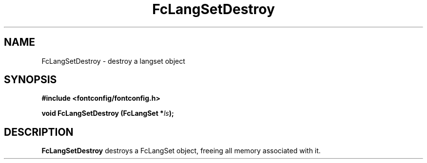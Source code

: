 .\" This manpage has been automatically generated by docbook2man 
.\" from a DocBook document.  This tool can be found at:
.\" <http://shell.ipoline.com/~elmert/comp/docbook2X/> 
.\" Please send any bug reports, improvements, comments, patches, 
.\" etc. to Steve Cheng <steve@ggi-project.org>.
.TH "FcLangSetDestroy" "3" "2022/03/31" "Fontconfig 2.14.0" ""

.SH NAME
FcLangSetDestroy \- destroy a langset object
.SH SYNOPSIS
.sp
\fB#include <fontconfig/fontconfig.h>
.sp
void FcLangSetDestroy (FcLangSet *\fIls\fB);
\fR
.SH "DESCRIPTION"
.PP
\fBFcLangSetDestroy\fR destroys a FcLangSet object, freeing
all memory associated with it.
